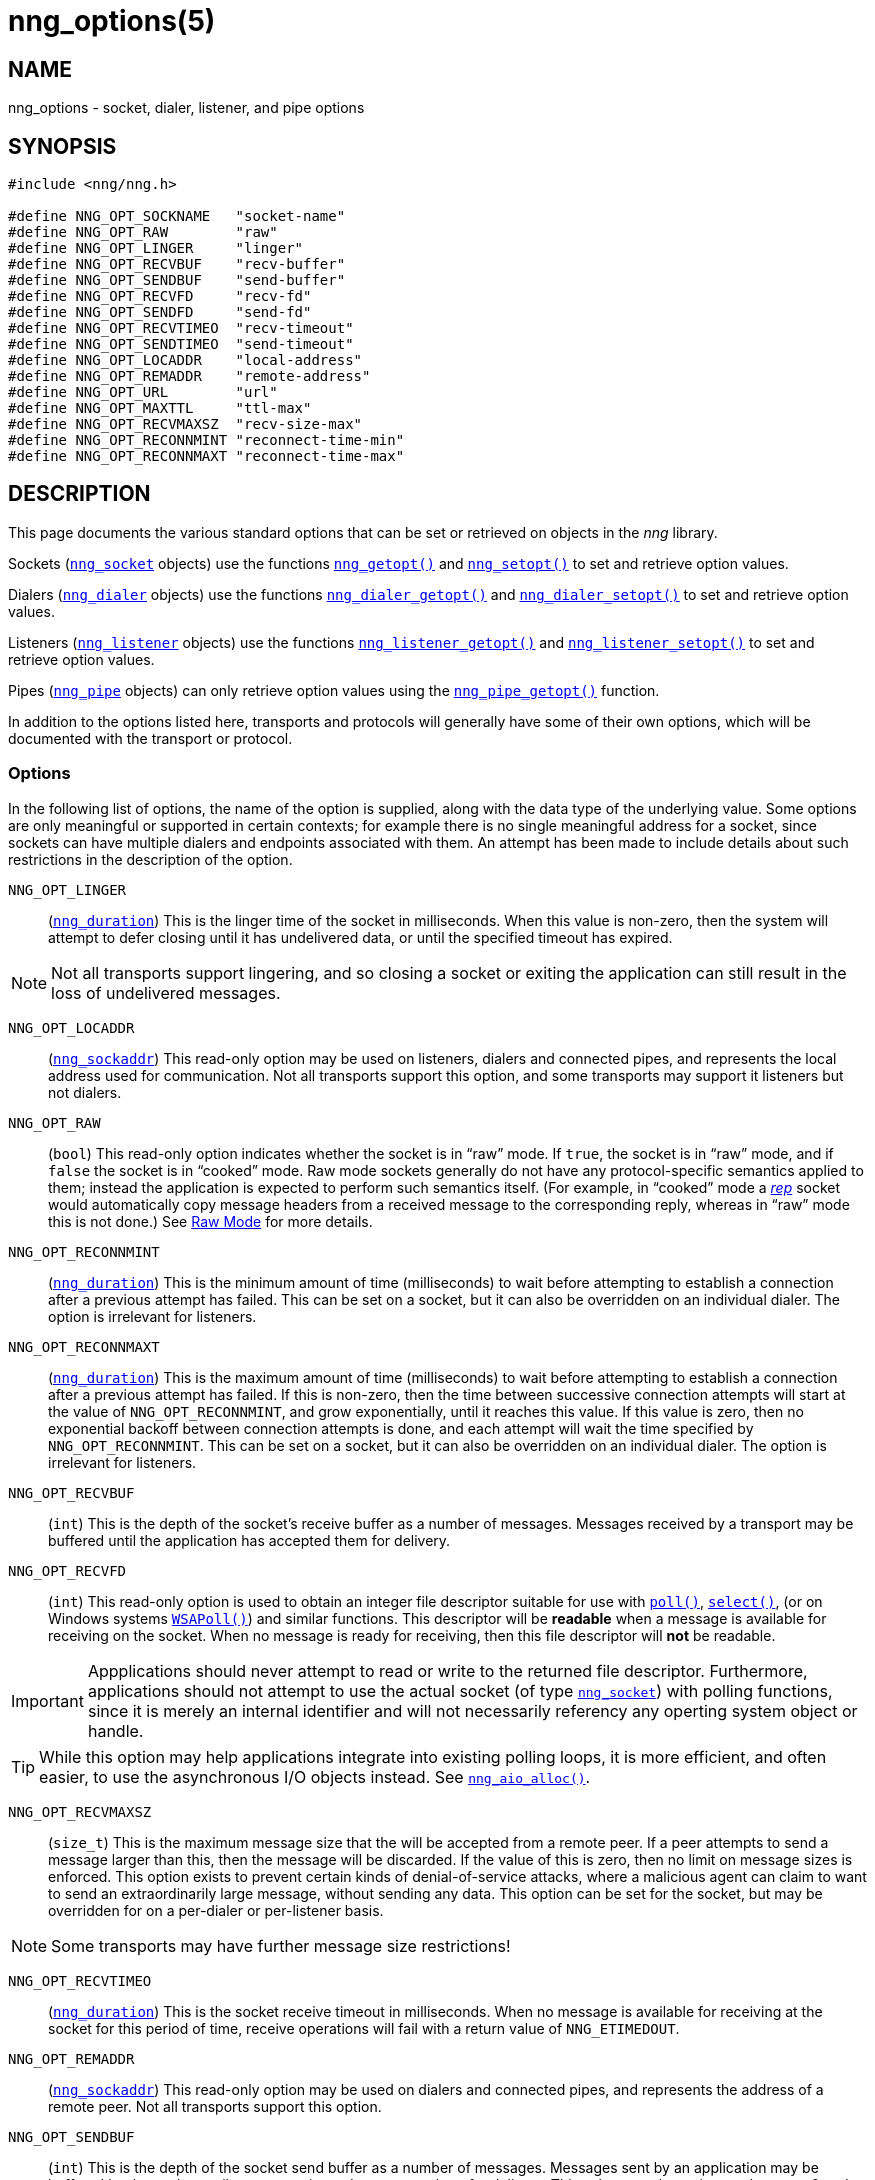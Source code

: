 = nng_options(5)
//
// Copyright 2018 Staysail Systems, Inc. <info@staysail.tech>
// Copyright 2018 Capitar IT Group BV <info@capitar.com>
//
// This document is supplied under the terms of the MIT License, a
// copy of which should be located in the distribution where this
// file was obtained (LICENSE.txt).  A copy of the license may also be
// found online at https://opensource.org/licenses/MIT.
//

== NAME

nng_options - socket, dialer, listener, and pipe options

== SYNOPSIS

[source, c]
----
#include <nng/nng.h>

#define NNG_OPT_SOCKNAME   "socket-name"
#define NNG_OPT_RAW        "raw"
#define NNG_OPT_LINGER     "linger"
#define NNG_OPT_RECVBUF    "recv-buffer"
#define NNG_OPT_SENDBUF    "send-buffer"
#define NNG_OPT_RECVFD     "recv-fd"
#define NNG_OPT_SENDFD     "send-fd"
#define NNG_OPT_RECVTIMEO  "recv-timeout"
#define NNG_OPT_SENDTIMEO  "send-timeout"
#define NNG_OPT_LOCADDR    "local-address"
#define NNG_OPT_REMADDR    "remote-address"
#define NNG_OPT_URL        "url"
#define NNG_OPT_MAXTTL     "ttl-max"
#define NNG_OPT_RECVMAXSZ  "recv-size-max"
#define NNG_OPT_RECONNMINT "reconnect-time-min"
#define NNG_OPT_RECONNMAXT "reconnect-time-max"
----

== DESCRIPTION

This page documents the various standard options that can be set or
retrieved on objects in the _nng_ library.

Sockets (<<nng_socket.5#,`nng_socket`>> objects) use the functions
<<nng_getopt.3#,`nng_getopt()`>>
and <<nng_setopt.3#,`nng_setopt()`>> to set and retrieve option values.

Dialers (<<nng_dialer.5#,`nng_dialer`>> objects) use the functions
<<nng_dialer_getopt.3#,`nng_dialer_getopt()`>> and
<<nng_dialer_setopt.3#,`nng_dialer_setopt()`>> to set and retrieve option
values.

Listeners (<<nng_listener.5#,`nng_listener`>> objects) use the functions
<<nng_listener_getopt.3#,`nng_listener_getopt()`>>
and <<nng_listener_setopt.3#,`nng_listener_setopt()`>> to set and
retrieve option values.

Pipes (<<nng_pipe.5#,`nng_pipe`>> objects) can only retrieve option values using
the <<nng_pipe_getopt.3#,`nng_pipe_getopt()`>> function.

In addition to the options listed here, transports and protocols will generally
have some of their own options, which will be documented with the transport
or protocol.

=== Options

In the following list of options, the name of the option is supplied,
along with the data type of the underlying value.
Some options are only meaningful or supported in certain contexts; for
example there is no single meaningful address for a socket, since sockets
can have multiple dialers and endpoints associated with them.
An attempt has been made to include details about such restrictions in the
description of the option.

[[NNG_OPT_LINGER]]
((`NNG_OPT_LINGER`))::
(((lingering)))
(`<<nng_duration.5#,nng_duration>>`)
This is the linger time of the socket in milliseconds.
When this value is non-zero, then the system will
attempt to defer closing until it has undelivered data, or until the specified
timeout has expired.

NOTE: Not all transports support lingering, and
so closing a socket or exiting the application can still result in the loss
of undelivered messages.

[[NNG_OPT_LOCADDR]]
((`NNG_OPT_LOCADDR`))::
(`<<nng_sockaddr.5#,nng_sockaddr>>`)
This read-only option may be used on listeners, dialers and connected pipes, and
represents the local address used for communication.
Not all transports support this option, and some transports may support it
listeners but not dialers.

[[NNG_OPT_RAW]]
((`NNG_OPT_RAW`))::
(((raw mode)))
(((cooked mode)))
(`bool`)
This read-only option indicates whether the socket is in "`raw`" mode.
If `true`, the socket is in "`raw`" mode, and if `false` the socket is
in "`cooked`" mode.
Raw mode sockets generally do not have any protocol-specific semantics applied
to them; instead the application is expected to perform such semantics itself.
(For example, in "`cooked`" mode a <<nng_rep.7#,_rep_>> socket would
automatically copy message headers from a received message to the corresponding
reply, whereas in "`raw`" mode this is not done.)
See <<nng.7#raw_mode,Raw Mode>> for more details.

[[NNG_OPT_RECONNMINT]]
((`NNG_OPT_RECONNMINT`))::
(((reconnect time, minimum)))
(`<<nng_duration.5#,nng_duration>>`)
This is the minimum amount of time (milliseconds) to wait before attempting
to establish a connection after a previous attempt has failed.
This can be set on a socket, but it can also be overridden on an individual
dialer.
The option is irrelevant for listeners.

[[NNG_OPT_RECONNMAXT]]
((`NNG_OPT_RECONNMAXT`))::
(((`NNG_OPT_RECONNMAXT`)))
(((reconnect time, maximum)))
(`<<nng_duration.5#,nng_duration>>`)
This is the maximum amount of time
(milliseconds) to wait before attempting to establish a connection after
a previous attempt has failed.
If this is non-zero, then the time between successive connection attempts
will start at the value of `NNG_OPT_RECONNMINT`,
and grow exponentially, until it reaches this value.
If this value is zero, then no exponential
backoff between connection attempts is done, and each attempt will wait
the time specified by `NNG_OPT_RECONNMINT`.
This can be set on a socket, but it can also be overridden on an individual
dialer.
The option is irrelevant for listeners.

[[NNG_OPT_RECVBUF]]
((`NNG_OPT_RECVBUF`))::
(((buffer, receive)))
(((receive, buffer)))
(`int`)
This is the depth of the socket's receive buffer as a number of messages.
Messages received by a transport may be buffered until the application
has accepted them for delivery.

[[NNG_OPT_RECVFD]]
((`NNG_OPT_RECVFD`))::
(((poll)))
(((select)))
(((receive, polling)))
(`int`)
This read-only option is used to obtain an integer file descriptor suitable
for use with
http://pubs.opengroup.org/onlinepubs/7908799/xsh/poll.html[`poll()`],
http://pubs.opengroup.org/onlinepubs/7908799/xsh/select.html[`select()`],
(or on Windows systems
https://msdn.microsoft.com/en-us/library/windows/desktop/ms741669(v=vs.85).aspx[`WSAPoll()`])
and similar functions.
This descriptor will be *readable* when a message is available for receiving
on the socket.
When no message is ready for receiving, then this file descriptor will *not*
be readable.

IMPORTANT: Appplications should never attempt to read or write to the
returned file descriptor.
Furthermore, applications should not attempt to use the actual socket (of
type <<nng_socket.5#,`nng_socket`>>) with polling functions,
since it is merely an internal
identifier and will not necessarily referency any operting system object or
handle.

TIP: While this option may help applications integrate into existing polling
loops, it is more efficient, and often easier, to use the asynchronous I/O
objects instead.  See <<nng_aio_alloc.3#,`nng_aio_alloc()`>>.

[[NNG_OPT_RECVMAXSZ]]
((`NNG_OPT_RECVMAXSZ`))::
(((receive, maximum size)))
(`size_t`)
This is the maximum message size that the will be accepted from a remote peer.
If a peer attempts to send a message larger than this, then the message
will be discarded.
If the value of this is zero, then no limit on message sizes is enforced.
This option exists to prevent certain kinds of denial-of-service attacks,
where a malicious agent can claim to want to send an extraordinarily
large message, without sending any data.
This option can be set for the socket, but may be overridden for on a
per-dialer or per-listener basis.

NOTE: Some transports may have further message size restrictions!

[[NNG_OPT_RECVTIMEO]]
((`NNG_OPT_RECVTIMEO`))::
(((receive, timeout)))
(((timeout, receive)))
(`<<nng_duration.5#,nng_duration>>`)
This is the socket receive timeout in milliseconds.
When no message is available for receiving at the socket for this period of
time, receive operations will fail with a return value of `NNG_ETIMEDOUT`.

[[NNG_OPT_REMADDR]]
((`NNG_OPT_REMADDR`))::
(`<<nng_sockaddr.5#,nng_sockaddr>>`)
This read-only option may be used on dialers and connected pipes, and
represents the address of a remote peer.
Not all transports support this option.

[[NNG_OPT_SENDBUF]]
((`NNG_OPT_SENDBUF`))::
(((send, buffer)))
(((buffer, send)))
(`int`)
This is the depth of the socket send buffer as a number of messages.
Messages sent by an application may be buffered by the socket until a
transport is ready to accept them for delivery.
This value must be an integer between 0 and 8192, inclusive.

NOTE: Not all protocols support buffering sent messages;
generally multicast protocols like <<nng_pub.7#,_pub_>> will
simply discard messages when they cannot be delivered immediately.

[[NNG_OPT_SENDFD]]
((`NNG_OPT_SENDFD`))::
(((poll)))
(((select)))
(((send, polling)))
(`int`)
This read-only option is used to obtain an integer file descriptor suitable
for use with
http://pubs.opengroup.org/onlinepubs/7908799/xsh/poll.html[`poll()`],
http://pubs.opengroup.org/onlinepubs/7908799/xsh/select.html[`select()`],
(or on Windows systems
https://msdn.microsoft.com/en-us/library/windows/desktop/ms741669(v=vs.85).aspx[`WSAPoll()`])
and similar functions.
This descriptor will be *readable* when the socket is able to accept a
message for sending without blocking.
When the socket is no longer able to accept such messages without blocking,
the descriptor will *not* be readable.

IMPORTANT: Appplications should never attempt to read or write to the
returned file descriptor.
Furthermore, applications should not attempt to use the actual socket (of
type <<nng_socket.5#,`nng_socket`>>) with polling functions,
since it is merely an internal
identifier and will not necessarily referency any operting system object or
handle.

TIP: While this option may help applications integrate into existing polling
loops, it is more efficient, and often easier, to use the asynchronous I/O
objects instead.  See <<nng_aio_alloc.3#,`nng_aio_alloc`()>>.

[[NNG_OPT_SENDTIMEO]]
((`NNG_OPT_SENDTIMEO`))::
(((send, timeout)))
(((timeout, send)))
(`<<nng_duration.5#,nng_duration>>`)
This is the socket send timeout in milliseconds.
When a message cannot be queued for delivery by the socket for this period of
time (such as if send buffers are full), the operation will fail with a
return value of `NNG_ETIMEDOUT`.

[[NNG_OPT_SOCKNAME]]
((`NNG_OPT_SOCKNAME`))::
(((name, socket)))
(string)
This the socket name.
By default this is a string corresponding to the value of the socket.
The string must fit within 64-bytes, including the terminating
`NUL` byte, but it can be changed for other application uses.

[[NNG_OPT_MAXTTL]]
((`NNG_OPT_MAXTTL`))::
(`int`)
(((time-to-live)))
This is the maximum number of "`hops`" a message may traverse (see
<<nng_device.3#,`nng_device()`>>).
The intention here is to prevent ((forwarding loops)) in device chains.
When this is supported, it can have a value between 1 and 255, inclusive.

NOTE: Not all protocols support this option.
Those that do generally have a default value of 8.

TIP: Each node along a forwarding path may have it's own value for the
maximum time-to-live, and performs its own checks before forwarding a message.
Therefore it is helpful if all nodes in the topology use the same value for
this option.

[[NNG_OPT_URL]]
((`NNG_OPT_URL`))::
(((URI)))
(((URL)))
(string)
This read-only option is used to obtain the URL with which a listener
or dialer was configured.
Accordingly it can only be used with dialers, listeners, and pipes.

NOTE: Some transports will canonify URLs before returning them to the
application.

== SEE ALSO

<<nng_dialer_getopt.3#,nng_dialer_getopt(3)>>,
<<nng_dialer_setopt.3#,nng_dialer_setopt(3)>>,
<<nng_getopt.3#,nng_getopt(3)>>,
<<nng_listener_getopt.3#,nng_listener_getopt(3)>>,
<<nng_listener_setopt.3#,nng_listener_setopt(3)>>,
<<nng_pipe_getopt.3#,nng_pipe_getopt(3)>>,
<<nng_setopt.3#,nng_setopt(3)>>,
<<nng.7#,nng(7)>>
